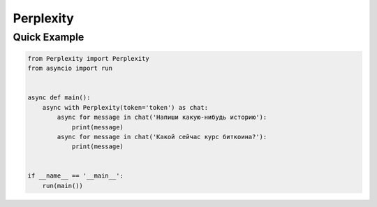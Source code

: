 Perplexity
==========

Quick Example
-------------

.. code:: py

    from Perplexity import Perplexity
    from asyncio import run
    
    
    async def main():
        async with Perplexity(token='token') as chat:
            async for message in chat('Напиши какую-нибудь историю'):
                print(message)
            async for message in chat('Какой сейчас курс биткоина?'):
                print(message)
    
    
    if __name__ == '__main__':
        run(main())
